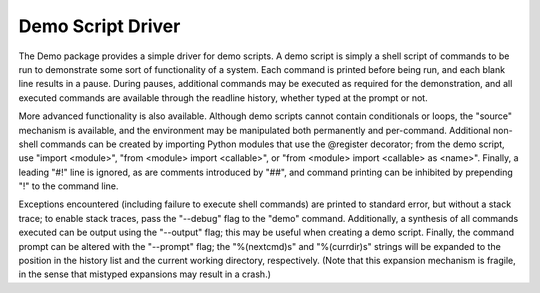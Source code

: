 ==================
Demo Script Driver
==================

The Demo package provides a simple driver for demo scripts.  A demo
script is simply a shell script of commands to be run to demonstrate
some sort of functionality of a system.  Each command is printed
before being run, and each blank line results in a pause.  During
pauses, additional commands may be executed as required for the
demonstration, and all executed commands are available through the
readline history, whether typed at the prompt or not.

More advanced functionality is also available.  Although demo scripts
cannot contain conditionals or loops, the "source" mechanism is
available, and the environment may be manipulated both permanently and
per-command.  Additional non-shell commands can be created by
importing Python modules that use the @register decorator; from the
demo script, use "import <module>", "from <module> import <callable>",
or "from <module> import <callable> as <name>".  Finally, a leading
"#!" line is ignored, as are comments introduced by "##", and command
printing can be inhibited by prepending "!" to the command line.

Exceptions encountered (including failure to execute shell commands)
are printed to standard error, but without a stack trace; to enable
stack traces, pass the "--debug" flag to the "demo" command.
Additionally, a synthesis of all commands executed can be output using
the "--output" flag; this may be useful when creating a demo script.
Finally, the command prompt can be altered with the "--prompt" flag;
the "%(nextcmd)s" and "%(currdir)s" strings will be expanded to the
position in the history list and the current working directory,
respectively.  (Note that this expansion mechanism is fragile, in the
sense that mistyped expansions may result in a crash.)
